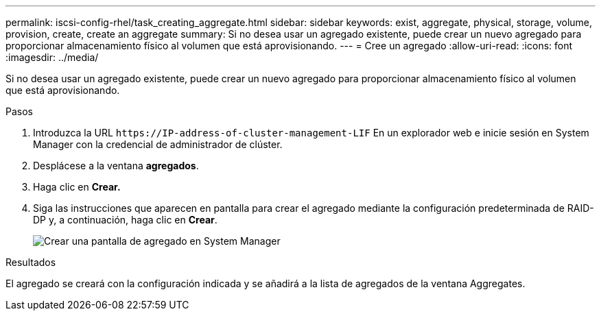 ---
permalink: iscsi-config-rhel/task_creating_aggregate.html 
sidebar: sidebar 
keywords: exist, aggregate, physical, storage, volume, provision, create, create an aggregate 
summary: Si no desea usar un agregado existente, puede crear un nuevo agregado para proporcionar almacenamiento físico al volumen que está aprovisionando. 
---
= Cree un agregado
:allow-uri-read: 
:icons: font
:imagesdir: ../media/


[role="lead"]
Si no desea usar un agregado existente, puede crear un nuevo agregado para proporcionar almacenamiento físico al volumen que está aprovisionando.

.Pasos
. Introduzca la URL `+https://IP-address-of-cluster-management-LIF+` En un explorador web e inicie sesión en System Manager con la credencial de administrador de clúster.
. Desplácese a la ventana *agregados*.
. Haga clic en *Crear.*
. Siga las instrucciones que aparecen en pantalla para crear el agregado mediante la configuración predeterminada de RAID-DP y, a continuación, haga clic en *Crear*.
+
image::../media/aggregate_creation_iscsi_rhel.gif[Crear una pantalla de agregado en System Manager]



.Resultados
El agregado se creará con la configuración indicada y se añadirá a la lista de agregados de la ventana Aggregates.
